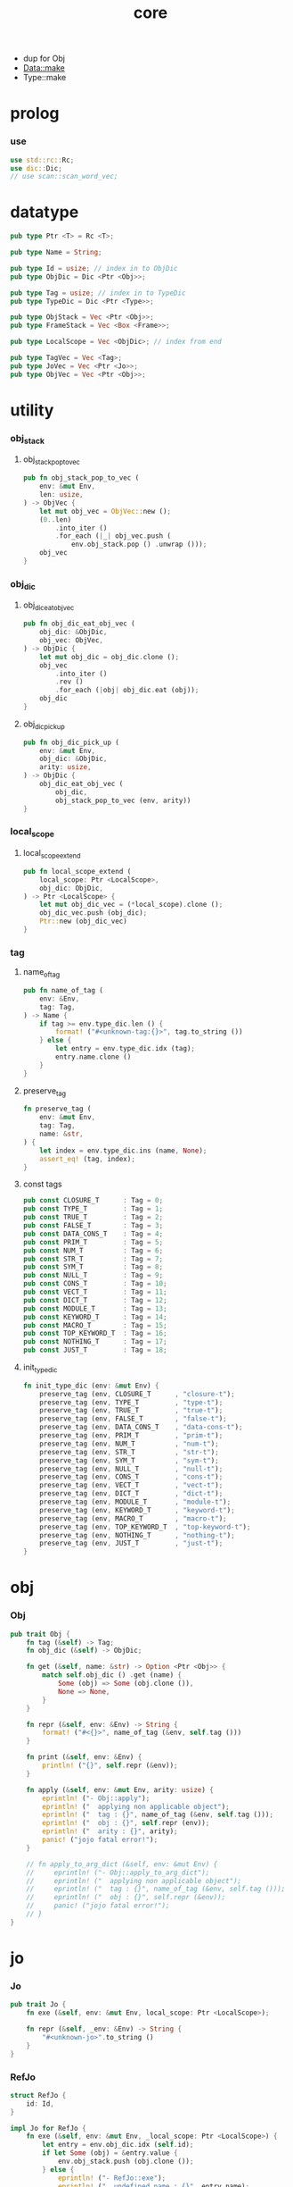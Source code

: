 #+property: tangle core.rs
#+title: core
- dup for Obj
- Data::make
- Type::make
* prolog

*** use

    #+begin_src rust
    use std::rc::Rc;
    use dic::Dic;
    // use scan::scan_word_vec;
    #+end_src

* datatype

  #+begin_src rust
  pub type Ptr <T> = Rc <T>;

  pub type Name = String;

  pub type Id = usize; // index in to ObjDic
  pub type ObjDic = Dic <Ptr <Obj>>;

  pub type Tag = usize; // index in to TypeDic
  pub type TypeDic = Dic <Ptr <Type>>;

  pub type ObjStack = Vec <Ptr <Obj>>;
  pub type FrameStack = Vec <Box <Frame>>;

  pub type LocalScope = Vec <ObjDic>; // index from end

  pub type TagVec = Vec <Tag>;
  pub type JoVec = Vec <Ptr <Jo>>;
  pub type ObjVec = Vec <Ptr <Obj>>;
  #+end_src

* utility

*** obj_stack

***** obj_stack_pop_to_vec

      #+begin_src rust
      pub fn obj_stack_pop_to_vec (
          env: &mut Env,
          len: usize,
      ) -> ObjVec {
          let mut obj_vec = ObjVec::new ();
          (0..len)
              .into_iter ()
              .for_each (|_| obj_vec.push (
                  env.obj_stack.pop () .unwrap ()));
          obj_vec
      }
      #+end_src

*** obj_dic

***** obj_dic_eat_obj_vec

      #+begin_src rust
      pub fn obj_dic_eat_obj_vec (
          obj_dic: &ObjDic,
          obj_vec: ObjVec,
      ) -> ObjDic {
          let mut obj_dic = obj_dic.clone ();
          obj_vec
              .into_iter ()
              .rev ()
              .for_each (|obj| obj_dic.eat (obj));
          obj_dic
      }
      #+end_src

***** obj_dic_pick_up

      #+begin_src rust
      pub fn obj_dic_pick_up (
          env: &mut Env,
          obj_dic: &ObjDic,
          arity: usize,
      ) -> ObjDic {
          obj_dic_eat_obj_vec (
              obj_dic,
              obj_stack_pop_to_vec (env, arity))
      }
      #+end_src

*** local_scope

***** local_scope_extend

      #+begin_src rust
      pub fn local_scope_extend (
          local_scope: Ptr <LocalScope>,
          obj_dic: ObjDic,
      ) -> Ptr <LocalScope> {
          let mut obj_dic_vec = (*local_scope).clone ();
          obj_dic_vec.push (obj_dic);
          Ptr::new (obj_dic_vec)
      }
      #+end_src

*** tag

***** name_of_tag

      #+begin_src rust
      pub fn name_of_tag (
          env: &Env,
          tag: Tag,
      ) -> Name {
          if tag >= env.type_dic.len () {
              format! ("#<unknown-tag:{}>", tag.to_string ())
          } else {
              let entry = env.type_dic.idx (tag);
              entry.name.clone ()
          }
      }
      #+end_src

***** preserve_tag

      #+begin_src rust
      fn preserve_tag (
          env: &mut Env,
          tag: Tag,
          name: &str,
      ) {
          let index = env.type_dic.ins (name, None);
          assert_eq! (tag, index);
      }
      #+end_src

***** const tags

      #+begin_src rust
      pub const CLOSURE_T      : Tag = 0;
      pub const TYPE_T         : Tag = 1;
      pub const TRUE_T         : Tag = 2;
      pub const FALSE_T        : Tag = 3;
      pub const DATA_CONS_T    : Tag = 4;
      pub const PRIM_T         : Tag = 5;
      pub const NUM_T          : Tag = 6;
      pub const STR_T          : Tag = 7;
      pub const SYM_T          : Tag = 8;
      pub const NULL_T         : Tag = 9;
      pub const CONS_T         : Tag = 10;
      pub const VECT_T         : Tag = 11;
      pub const DICT_T         : Tag = 12;
      pub const MODULE_T       : Tag = 13;
      pub const KEYWORD_T      : Tag = 14;
      pub const MACRO_T        : Tag = 15;
      pub const TOP_KEYWORD_T  : Tag = 16;
      pub const NOTHING_T      : Tag = 17;
      pub const JUST_T         : Tag = 18;
      #+end_src

***** init_type_dic

      #+begin_src rust
      fn init_type_dic (env: &mut Env) {
          preserve_tag (env, CLOSURE_T      , "closure-t");
          preserve_tag (env, TYPE_T         , "type-t");
          preserve_tag (env, TRUE_T         , "true-t");
          preserve_tag (env, FALSE_T        , "false-t");
          preserve_tag (env, DATA_CONS_T    , "data-cons-t");
          preserve_tag (env, PRIM_T         , "prim-t");
          preserve_tag (env, NUM_T          , "num-t");
          preserve_tag (env, STR_T          , "str-t");
          preserve_tag (env, SYM_T          , "sym-t");
          preserve_tag (env, NULL_T         , "null-t");
          preserve_tag (env, CONS_T         , "cons-t");
          preserve_tag (env, VECT_T         , "vect-t");
          preserve_tag (env, DICT_T         , "dict-t");
          preserve_tag (env, MODULE_T       , "module-t");
          preserve_tag (env, KEYWORD_T      , "keyword-t");
          preserve_tag (env, MACRO_T        , "macro-t");
          preserve_tag (env, TOP_KEYWORD_T  , "top-keyword-t");
          preserve_tag (env, NOTHING_T      , "nothing-t");
          preserve_tag (env, JUST_T         , "just-t");
      }
      #+end_src

* obj

*** Obj

    #+begin_src rust
    pub trait Obj {
        fn tag (&self) -> Tag;
        fn obj_dic (&self) -> ObjDic;

        fn get (&self, name: &str) -> Option <Ptr <Obj>> {
            match self.obj_dic () .get (name) {
                Some (obj) => Some (obj.clone ()),
                None => None,
            }
        }

        fn repr (&self, env: &Env) -> String {
            format! ("#<{}>", name_of_tag (&env, self.tag ()))
        }

        fn print (&self, env: &Env) {
            println! ("{}", self.repr (&env));
        }

        fn apply (&self, env: &mut Env, arity: usize) {
            eprintln! ("- Obj::apply");
            eprintln! ("  applying non applicable object");
            eprintln! ("  tag : {}", name_of_tag (&env, self.tag ()));
            eprintln! ("  obj : {}", self.repr (env));
            eprintln! ("  arity : {}", arity);
            panic! ("jojo fatal error!");
        }

        // fn apply_to_arg_dict (&self, env: &mut Env) {
        //     eprintln! ("- Obj::apply_to_arg_dict");
        //     eprintln! ("  applying non applicable object");
        //     eprintln! ("  tag : {}", name_of_tag (&env, self.tag ()));
        //     eprintln! ("  obj : {}", self.repr (&env));
        //     panic! ("jojo fatal error!");
        // }
    }
    #+end_src

* jo

*** Jo

    #+begin_src rust
    pub trait Jo {
        fn exe (&self, env: &mut Env, local_scope: Ptr <LocalScope>);

        fn repr (&self, _env: &Env) -> String {
            "#<unknown-jo>".to_string ()
        }
    }
    #+end_src

*** RefJo

    #+begin_src rust
    struct RefJo {
        id: Id,
    }

    impl Jo for RefJo {
        fn exe (&self, env: &mut Env, _local_scope: Ptr <LocalScope>) {
            let entry = env.obj_dic.idx (self.id);
            if let Some (obj) = &entry.value {
                env.obj_stack.push (obj.clone ());
            } else {
                eprintln! ("- RefJo::exe");
                eprintln! ("  undefined name : {}", entry.name);
                eprintln! ("  id : {}", self.id);
                panic! ("jojo fatal error!");
            }
        }
    }
    #+end_src

*** LocalRefJo

    #+begin_src rust
    struct LocalRefJo {
        level: usize,
        index: usize,
    }

    impl Jo for LocalRefJo {
        fn exe (&self, env: &mut Env, local_scope: Ptr <LocalScope>) {
            let i = local_scope.len () - self.level - 1;
            let obj_dic = &local_scope [i];
            let i = obj_dic.len () - self.index - 1;
            let entry = obj_dic.idx (i);
            if let Some (obj) = &entry.value {
                env.obj_stack.push (obj.clone ());
            } else {
                eprintln! ("- LocalRefJo::exe");
                eprintln! ("  undefined name : {}", entry.name);
                eprintln! ("  level : {}", self.level);
                eprintln! ("  index : {}", self.index);
                panic! ("jojo fatal error!");
            }

        }
    }
    #+end_src

*** ApplyJo

    #+begin_src rust
    struct ApplyJo {
        arity: usize,
    }

    impl Jo for ApplyJo {
        fn exe (&self, env: &mut Env, _local_scope: Ptr <LocalScope>) {
            let obj = env.obj_stack.pop () .unwrap ();
            obj.apply (env, self.arity);
        }
    }
    #+end_src

* env

*** Env

    #+begin_src rust
    pub struct Env {
        pub obj_dic: ObjDic,
        pub type_dic: TypeDic,
        pub obj_stack: ObjStack,
        pub frame_stack: FrameStack,
    }

    impl Env {
        pub fn new () -> Env {
            let mut env = Env {
                obj_dic: ObjDic::new (),
                type_dic: TypeDic::new (),
                obj_stack: ObjStack::new (),
                frame_stack: FrameStack::new (),
            };
            init_type_dic (&mut env);
            env
        }

        pub fn step (&mut self) {
            if let Some (mut frame) = self.frame_stack.pop () {
                let index = frame.index;
                let jo = frame.jojo [frame.index] .clone ();
                frame.index += 1;
                if index + 1 < frame.jojo.len () {
                    let local_scope = frame.local_scope.clone ();
                    self.frame_stack.push (frame);
                    jo.exe (self, local_scope);
                } else {
                    jo.exe (self, frame.local_scope);
                }
            }
        }

        pub fn run (&mut self) {
            while ! self.frame_stack.is_empty () {
                self.step ();
            }
        }

        pub fn run_with_base (&mut self, base: usize) {
            while self.frame_stack.len () > base {
                self.step ();
            }
        }

        pub fn define (
            &mut self,
            name: &str,
            obj: Ptr <Obj>,
        ) -> Id {
            self.obj_dic.ins (name, Some (obj.clone ()))
        }

        pub fn define_type (
            &mut self,
            name: &str,
            typ: Ptr <Type>,
        ) -> Tag {
            self.type_dic.ins (name, Some (typ.clone ()))
        }
    }
    #+end_src

*** Frame

    #+begin_src rust
    pub struct Frame {
        pub index: usize,
        pub jojo: Ptr <JoVec>,
        pub local_scope: Ptr <LocalScope>,
    }

    impl Frame {
        fn make (jo_vec: JoVec) -> Box <Frame> {
            Box::new (Frame {
                index: 0,
                jojo: Ptr::new (jo_vec),
                local_scope: Ptr::new (LocalScope::new ()),
            })
        }
    }
    #+end_src

* type

*** Type

    #+begin_src rust
    pub struct Type {
        obj_dic: ObjDic,
        tag_of_type: Tag,
        super_tag_vec: TagVec,
    }
    #+end_src

*** Obj for Type

    #+begin_src rust
    impl Obj for Type {
        fn tag (&self) -> Tag { TYPE_T }
        fn obj_dic (&self) -> ObjDic { self.obj_dic.clone () }
    }
    #+end_src

* data

*** Data

    #+begin_src rust
    pub struct Data {
        tag_of_type: Tag,
        obj_dic: ObjDic,
    }
    #+end_src

*** unit

    #+begin_src rust
    impl Data {
        fn unit (tag: Tag) -> Ptr <Data> {
            Ptr::new (Data {
                tag_of_type: tag,
                obj_dic: ObjDic::new (),
            })
        }
    }
    #+end_src

*** Obj for Data

    #+begin_src rust
    impl Obj for Data {
        fn tag (&self) -> Tag { self.tag_of_type }
        fn obj_dic (&self) -> ObjDic { self.obj_dic.clone () }
    }
    #+end_src

* data_cons

*** DataCons

    #+begin_src rust
    pub struct DataCons {
        tag_of_type: Tag,
        obj_dic: ObjDic,
    }
    #+end_src

*** Obj for DataCons

    #+begin_src rust
    impl Obj for DataCons {
        fn tag (&self) -> Tag { DATA_CONS_T }
        fn obj_dic (&self) -> ObjDic { self.obj_dic.clone () }

        fn apply (&self, env: &mut Env, arity: usize) {
            let lack = self.obj_dic.lack ();
            if arity > lack {
                eprintln! ("- DataCons::apply");
                eprintln! ("  over-arity apply");
                eprintln! ("  arity > lack");
                eprintln! ("  arity : {}", arity);
                eprintln! ("  lack : {}", lack);
                panic! ("jojo fatal error!");
            }
            let tag_of_type = self.tag_of_type;
            let obj_dic = obj_dic_pick_up (env, &self.obj_dic, arity);
            if arity == lack {
                env.obj_stack.push (Ptr::new (Data {
                    tag_of_type,
                    obj_dic,
                }));
            } else {
                env.obj_stack.push (Ptr::new (DataCons {
                    tag_of_type,
                    obj_dic,
                }));
            }
        }
    }
    #+end_src

* closure

*** Closure

    #+begin_src rust
    pub struct Closure {
        obj_dic: ObjDic,
        jojo: Ptr <JoVec>,
        local_scope: Ptr <LocalScope>,
    }
    #+end_src

*** Obj for Closure

    #+begin_src rust
    impl Obj for Closure {
        fn tag (&self) -> Tag { CLOSURE_T }
        fn obj_dic (&self) -> ObjDic { self.obj_dic.clone () }

        fn apply (&self, env: &mut Env, arity: usize) {
            let lack = self.obj_dic.lack ();
            if arity > lack {
                eprintln! ("- Closure::apply");
                eprintln! ("  over-arity apply");
                eprintln! ("  arity > lack");
                eprintln! ("  arity : {}", arity);
                eprintln! ("  lack : {}", lack);
                panic! ("jojo fatal error!");
            }
            let jojo = self.jojo.clone ();
            let obj_dic = obj_dic_pick_up (env, &self.obj_dic, arity);
            let local_scope = self.local_scope.clone ();
            if arity == lack {
                env.frame_stack.push (Box::new (Frame {
                    index: 0,
                    jojo,
                    local_scope: local_scope_extend (
                        local_scope, obj_dic),
                }));
            } else {
                env.obj_stack.push (Ptr::new (Closure {
                    obj_dic,
                    jojo,
                    local_scope,
                }));
            }
        }
    }
    #+end_src

* prim

*** PrimFn

    #+begin_src rust
    pub type PrimFn = fn (env: &mut Env, obj_dic: &ObjDic);
    #+end_src

*** Prim

    #+begin_src rust
    pub struct Prim {
        obj_dic: ObjDic,
        fun: PrimFn,
    }
    #+end_src

*** Obj for Prim

    #+begin_src rust
    impl Obj for Prim {
        fn tag (&self) -> Tag { PRIM_T }
        fn obj_dic (&self) -> ObjDic { self.obj_dic.clone () }

        fn apply (&self, env: &mut Env, arity: usize) {
            let lack = self.obj_dic.lack ();
            if arity > lack {
                eprintln! ("- Prim::apply");
                eprintln! ("  over-arity apply");
                eprintln! ("  arity > lack");
                eprintln! ("  arity : {}", arity);
                eprintln! ("  lack : {}", lack);
                panic! ("jojo fatal error!");
            }
            let fun = self.fun;
            let obj_dic = obj_dic_pick_up (env, &self.obj_dic, arity);
            if arity == lack {
                fun (env, &obj_dic);
            } else {
                env.obj_stack.push (Ptr::new (Prim {
                    obj_dic,
                    fun,
                }));
            }
        }
    }
    #+end_src

* bool

*** true_c

    #+begin_src rust
    pub fn true_c () -> Ptr <Data> {
        Data::unit (TRUE_T)
    }
    #+end_src

*** false_c

    #+begin_src rust
    pub fn false_c () -> Ptr <Data> {
        Data::unit (FALSE_T)
    }
    #+end_src

*** make_bool

    #+begin_src rust
    pub fn make_bool (b: bool) -> Ptr <Data> {
        if b {
            true_c ()
        }
        else {
            false_c ()
        }
    }
    #+end_src

* str

*** Str

    #+begin_src rust
    pub struct Str (pub String);
    #+end_src

*** Obj for Str

    #+begin_src rust
    impl Obj for Str {
        fn tag (&self) -> Tag { STR_T }
        fn obj_dic (&self) -> ObjDic { ObjDic::new () }
    }
    #+end_src

* sym

*** Sym

    #+begin_src rust
    pub struct Sym (pub String);
    #+end_src

*** Obj for Sym

    #+begin_src rust
    impl Obj for Sym {
        fn tag (&self) -> Tag { SYM_T }
        fn obj_dic (&self) -> ObjDic { ObjDic::new () }
    }
    #+end_src

* num

*** Num

    #+begin_src rust
    pub struct Num (pub f64);
    #+end_src

*** Obj for Num

    #+begin_src rust
    impl Obj for Num {
        fn tag (&self) -> Tag { NUM_T }
        fn obj_dic (&self) -> ObjDic { ObjDic::new () }
    }
    #+end_src

* list

*** null_c

    #+begin_src rust
    pub fn null_c () -> Ptr <Data> {
       Data::unit (NULL_T)
    }
    #+end_src

*** cons_t

*** cons_c

    #+begin_src rust
    // pub fn cons_c () -> Ptr <Data> {
    //     Data::make (cons_t ())
    //         .set ()
    //         .set ()
    // }
    #+end_src

*** car

*** cdr

*** list_p

*** unit_list

* [todo] vect

* [todo] maybe

* [todo] dict

* [todo] sexp

* [todo] system

* [todo] module

* [todo] compile

* [todo] run

* test

*** test_step

    #+begin_src rust
    #[test]
    fn test_step () {
        let mut env = Env::new ();

        let id = env.define (
            "s1", Ptr::new (Str ("bye".to_string ())));

        let jo_vec: JoVec = vec! [
            Ptr::new (RefJo {id}),
            Ptr::new (RefJo {id}),
        ];

        let frame = Frame::make (jo_vec);
        env.frame_stack.push (frame);

        env.run ();
        assert_eq! (2, env.obj_stack.len ());
        assert_eq! (
            "#<str-t>",
            env.obj_stack.pop ()
                .unwrap ()
                .repr (&env));
        assert_eq! (1, env.obj_stack.len ());
        assert_eq! (
            "#<str-t>",
            env.obj_stack.pop ()
                .unwrap ()
                .repr (&env));
        assert_eq! (0, env.obj_stack.len ());
    }
    #+end_src
